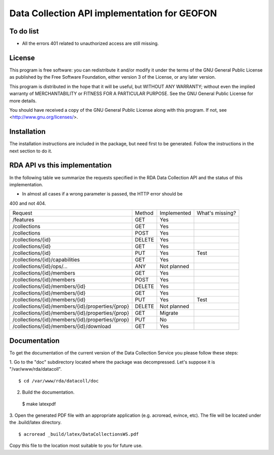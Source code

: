 Data Collection API implementation for GEOFON
---------------------------------------------

To do list
==========

* All the errors 401 related to unauthorized access are still missing.

License
=======
This program is free software: you can redistribute it and/or modify
it under the terms of the GNU General Public License as published by
the Free Software Foundation, either version 3 of the License, or
any later version.

This program is distributed in the hope that it will be useful,
but WITHOUT ANY WARRANTY; without even the implied warranty of
MERCHANTABILITY or FITNESS FOR A PARTICULAR PURPOSE.  See the
GNU General Public License for more details.

You should have received a copy of the GNU General Public License
along with this program.  If not, see <http://www.gnu.org/licenses/>.

Installation
============

The installation instructions are included in the package, but need first to be
generated. Follow the instructions in the next section to do it.

RDA API vs this implementation
==============================

In the following table we summarize the requests specified in the RDA Data
Collection API and the status of this implementation.

* In almost all cases if a wrong parameter is passed, the HTTP error should be
400 and not 404.

================================================= ======== ============= =================
  Request                                          Method   Implemented   What's missing?
------------------------------------------------- -------- ------------- -----------------
/features                                          GET        Yes
/collections                                       GET        Yes        
/collections                                       POST       Yes
/collections/{id}                                  DELETE     Yes
/collections/{id}                                  GET        Yes
/collections/{id}                                  PUT        Yes           Test
/collections/{id}/capabilities                     GET        Yes
/collections/{id}/ops/...                          ANY      Not planned
/collections/{id}/members                          GET        Yes
/collections/{id}/members                          POST       Yes
/collections/{id}/members/{id}                     DELETE     Yes
/collections/{id}/members/{id}                     GET        Yes
/collections/{id}/members/{id}                     PUT        Yes           Test
/collections/{id}/members/{id}/properties/{prop}   DELETE    Not planned
/collections/{id}/members/{id}/properties/{prop}   GET        Migrate
/collections/{id}/members/{id}/properties/{prop}   PUT        No
/collections/{id}/members/{id}/download            GET        Yes
================================================= ======== ============= =================


Documentation
=============

To get the documentation of the current version of the Data Collection Service
you please follow these steps:

1. Go to the "doc" subdirectory located where the package was decompressed.
Let's suppose it is "/var/www/rda/datacoll". ::

  $ cd /var/www/rda/datacoll/doc

2. Build the documentation. ::

  $ make latexpdf

3. Open the generated PDF file with an appropriate application (e.g. acroread,
evince, etc). The file will be located under the .build/latex directory. ::

  $ acroread _build/latex/DataCollectionsWS.pdf

Copy this file to the location most suitable to you for future use.
